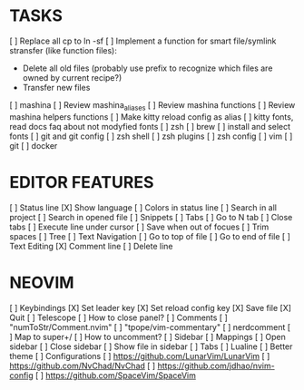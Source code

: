* TASKS
  [ ] Replace all cp to ln -sf
  [ ] Implement a function for smart file/symlink stransfer (like function files):
      - Delete all old files (probably use prefix to recognize which files are owned by current recipe?)
      - Transfer new files
  [ ] mashina
      [ ] Review mashina_aliases
      [ ] Review mashina functions
      [ ] Review mashina helpers functions
      [ ] Make kitty reload config as alias
  [ ] kitty fonts, read docs faq about not modyfied fonts
  [ ] zsh
  [ ] brew
  [ ] install and select fonts
  [ ] git and git config
  [ ] zsh shell
  [ ] zsh plugins
  [ ] zsh config
  [ ] vim
  [ ] git
  [ ] docker

* EDITOR FEATURES
  [ ] Status line
      [X] Show language
      [ ] Colors in status line
  [ ] Search in all project
  [ ] Search in opened file
  [ ] Snippets
  [ ] Tabs
      [ ] Go to N tab
      [ ] Close tabs
  [ ] Execute line under cursor
  [ ] Save when out of focues
  [ ] Trim spaces
  [ ] Tree
  [ ] Text Navigation
      [ ] Go to top of file
      [ ] Go to end of file
  [ ] Text Editing
      [X] Comment line
      [ ] Delete line

* NEOVIM
  [ ] Keybindings
      [X] Set leader key
      [X] Set reload config key
      [X] Save file
      [X] Quit
  [ ] Telescope
      [ ] How to close panel?
  [ ] Comments
      [ ] "numToStr/Comment.nvim"
      [ ] "tpope/vim-commentary"
      [ ] nerdcomment
      [ ] Map to super+/
      [ ] How to uncomment?
  [ ] Sidebar
      [ ] Mappings
          [ ] Open sidebar
          [ ] Close sidebar
          [ ] Show file in sidebar
  [ ] Tabs
  [ ] Lualine
      [ ] Better theme
  [ ] Configurations
      [ ] https://github.com/LunarVim/LunarVim
      [ ] https://github.com/NvChad/NvChad
      [ ] https://github.com/jdhao/nvim-config
      [ ] https://github.com/SpaceVim/SpaceVim
